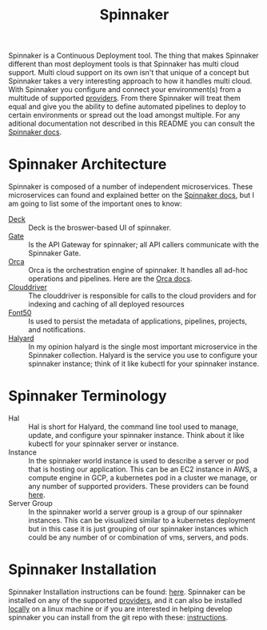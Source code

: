:PROPERTIES:
:ID:       65f7fcc6-7691-4db9-a6b2-5a94980699a2
:END:
#+title: Spinnaker
#+created: [2022-10-06 Thu 21:44]
#+last_modified: [2022-10-06 Thu 21:44]
#+filetags: Tool Kubernetes CI/CD

Spinnaker is a Continuous Deployment tool. The thing that makes Spinnaker
different than most deployment tools is that Spinnaker has multi cloud support.
Multi cloud support on its own isn't that unique of a concept but Spinnaker
takes a very interesting approach to how it handles multi cloud. With Spinnaker
you configure and connect your environment(s) from a multitude of supported
[[https://spinnaker.io/setup/install/providers][providers]]. From there Spinnaker will treat them equal and give you the ability
to define automated pipelines to deploy to certain environments or spread out
the load amongst multiple. For any aditional documentation not described in this
README you can consult the [[https://spinnaker.io/concepts][Spinnaker docs]].

* Spinnaker Architecture
  Spinnaker is composed of a number of independent microservices. These
  microservices can found and explained better on the [[https://spinnaker.io/reference/architecture/][Spinnaker docs]], but I am
  going to list some of the important ones to know:
  - [[https://github.com/spinnaker/deck][Deck]] :: Deck is the broswer-based UI of spinnaker.
  - [[https://github.com/spinnaker/gate][Gate]] :: Is the API Gateway for spinnaker; all API callers communicate with the Spinnaker Gate.
  - [[https://github.com/spinnaker/][Orca]] :: Orca is the orchestration engine of spinnaker. It handles all ad-hoc operations and pipelines. Here are the [[https://spinnaker.io/guides/developer/service-overviews/orca][Orca docs]].
  - [[https://github.com/spinnaker/deck][Clouddriver]] :: The clouddriver is responsible for calls to the cloud providers and for indexing and caching of all deployed resources
  - [[https://github.com/spinnaker/font50][Font50]] :: Is used to persist the metadata of applications, pipelines, projects, and notifications.
  - [[https://github.com/spinnaker/halyard][Halyard]] :: In my opinion halyard is the single most important microservice in the Spinnaker collection. Halyard is the service you use to configure your spinnaker instance; think of it like kubectl for your spinnaker instance.

* Spinnaker Terminology
  - Hal :: Hal is short for Halyard, the command line tool used to manage, update, and configure your spinnaker instance. Think about it like kubectl for your spinnaker server or instance.
  - Instance :: In the spinnaker world instance is used to describe a server or pod that is hosting our application. This can be an EC2 instance in AWS, a compute engine in GCP, a kubernetes pod in a cluster we manage, or any number of supported providers. These providers can be found [[https://spinnaker.io/setup/install/providers][here]]. 
  - Server Group :: In the spinnaker world a server group is a group of our spinnaker instances. This can be visualized similar to a kubernetes deployment but in this case it is just grouping of our spinnaker instances which could be any number of or combination of vms, servers, and pods.

* Spinnaker Installation
  Spinnaker Installation instructions can be found: [[https://spinnaker.io/setup/install/][here]]. Spinnaker can be
  installed on any of the supported [[https://spinnaker.io/setup/install/providers/][providers]], and it can also be installed
  [[https://spinnaker.io/setup/install/providers/][locally]] on a linux machine or if you are interested in helping develop
  spinnaker you can install from the git repo with these: [[https://spinnaker.io/setup/install/environment/#local-git][instructions]].
